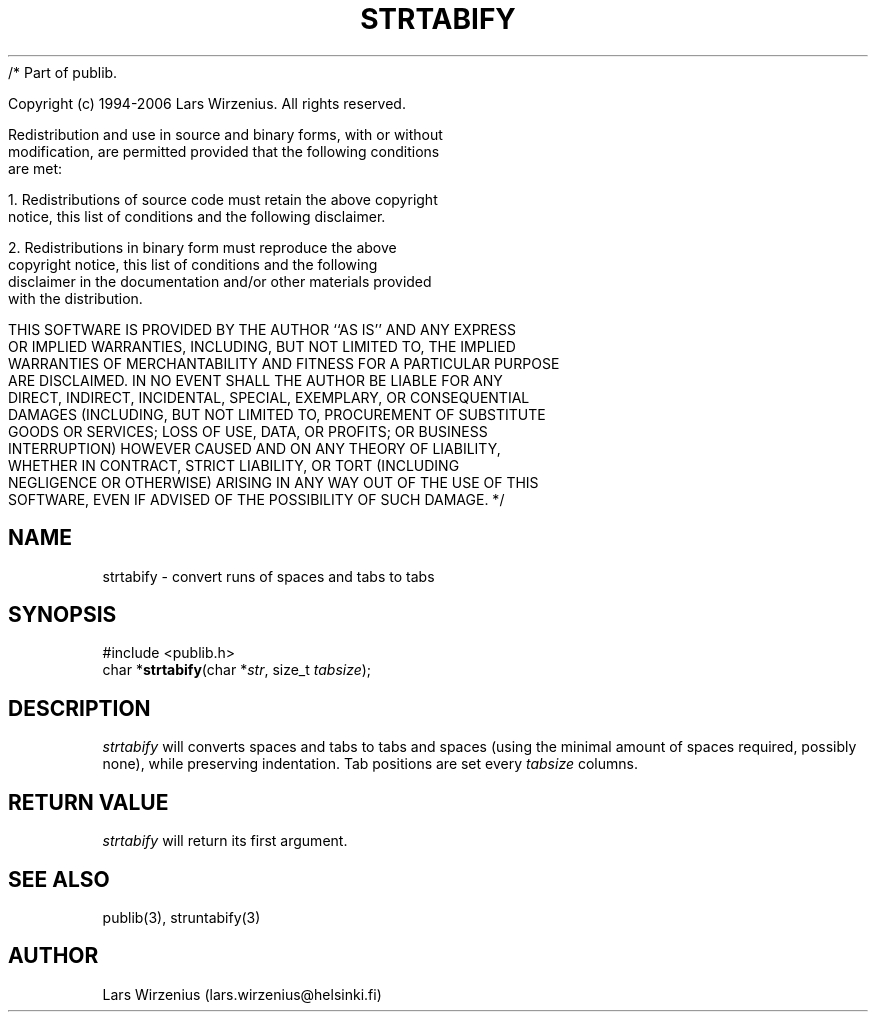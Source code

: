 /* Part of publib.

   Copyright (c) 1994-2006 Lars Wirzenius.  All rights reserved.

   Redistribution and use in source and binary forms, with or without
   modification, are permitted provided that the following conditions
   are met:

   1. Redistributions of source code must retain the above copyright
      notice, this list of conditions and the following disclaimer.

   2. Redistributions in binary form must reproduce the above
      copyright notice, this list of conditions and the following
      disclaimer in the documentation and/or other materials provided
      with the distribution.

   THIS SOFTWARE IS PROVIDED BY THE AUTHOR ``AS IS'' AND ANY EXPRESS
   OR IMPLIED WARRANTIES, INCLUDING, BUT NOT LIMITED TO, THE IMPLIED
   WARRANTIES OF MERCHANTABILITY AND FITNESS FOR A PARTICULAR PURPOSE
   ARE DISCLAIMED.  IN NO EVENT SHALL THE AUTHOR BE LIABLE FOR ANY
   DIRECT, INDIRECT, INCIDENTAL, SPECIAL, EXEMPLARY, OR CONSEQUENTIAL
   DAMAGES (INCLUDING, BUT NOT LIMITED TO, PROCUREMENT OF SUBSTITUTE
   GOODS OR SERVICES; LOSS OF USE, DATA, OR PROFITS; OR BUSINESS
   INTERRUPTION) HOWEVER CAUSED AND ON ANY THEORY OF LIABILITY,
   WHETHER IN CONTRACT, STRICT LIABILITY, OR TORT (INCLUDING
   NEGLIGENCE OR OTHERWISE) ARISING IN ANY WAY OUT OF THE USE OF THIS
   SOFTWARE, EVEN IF ADVISED OF THE POSSIBILITY OF SUCH DAMAGE.
*/
.\" part of publib
.\" "@(#)publib-strutil:$Id: strtabify.3,v 1.1 1994/06/20 20:30:39 liw Exp $"
.\"
.TH STRTABIFY 3 "C Programmer's Manual" Publib "C Programmer's Manual"
.SH NAME
strtabify \- convert runs of spaces and tabs to tabs
.SH SYNOPSIS
.nf
#include <publib.h>
char *\fBstrtabify\fR(char *\fIstr\fR, size_t \fItabsize\fR);
.SH DESCRIPTION
\fIstrtabify\fR will converts spaces and tabs to tabs and spaces (using
the minimal amount of spaces required, possibly none), while preserving
indentation.  Tab positions are set every \fItabsize\fR columns.
.SH "RETURN VALUE"
\fIstrtabify\fR will return its first argument.
.SH "SEE ALSO"
publib(3), struntabify(3)
.SH AUTHOR
Lars Wirzenius (lars.wirzenius@helsinki.fi)
